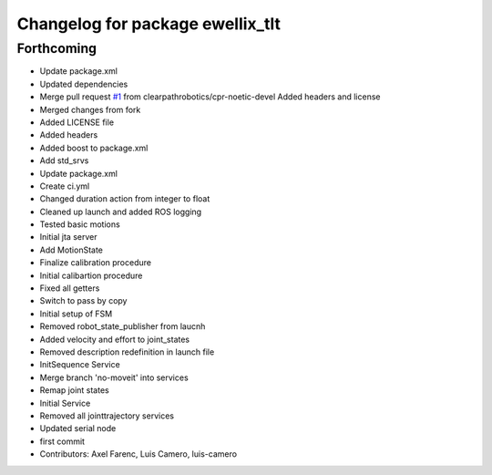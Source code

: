 ^^^^^^^^^^^^^^^^^^^^^^^^^^^^^^^^^
Changelog for package ewellix_tlt
^^^^^^^^^^^^^^^^^^^^^^^^^^^^^^^^^

Forthcoming
-----------
* Update package.xml
* Updated dependencies
* Merge pull request `#1 <https://github.com/clearpathrobotics/ewellix_tlt/issues/1>`_ from clearpathrobotics/cpr-noetic-devel
  Added headers and license
* Merged changes from fork
* Added LICENSE file
* Added headers
* Added boost to package.xml
* Add std_srvs
* Update package.xml
* Create ci.yml
* Changed duration action from integer to float
* Cleaned up launch and added ROS logging
* Tested basic motions
* Initial jta server
* Add MotionState
* Finalize calibration procedure
* Initial calibartion procedure
* Fixed all getters
* Switch to pass by copy
* Initial setup of FSM
* Removed robot_state_publisher from laucnh
* Added velocity and effort to joint_states
* Removed description redefinition in launch file
* InitSequence Service
* Merge branch 'no-moveit' into services
* Remap joint states
* Initial Service
* Removed all jointtrajectory services
* Updated serial node
* first commit
* Contributors: Axel Farenc, Luis Camero, luis-camero
